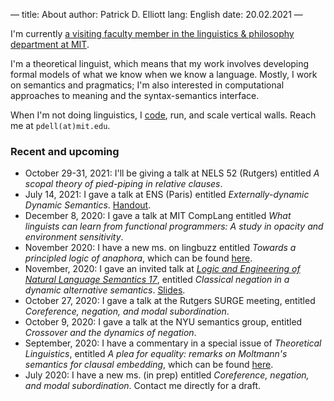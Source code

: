 ---
title: About
author: Patrick D. Elliott
lang: English
date: 20.02.2021
---

I'm currently [[https://linguistics.mit.edu/user/pdell/][a visiting faculty member in the linguistics & philosophy department at MIT]].

I'm a theoretical linguist, which means that my work involves developing formal models of what we know when we know a language. Mostly, I work on semantics and pragmatics; I'm also interested in computational approaches to meaning and the syntax-semantics interface.

When I'm not doing linguistics, I [[https://github.com/patrl][code]], run, and scale vertical walls. Reach me at ~pdell(at)mit.edu~.

*** Recent and upcoming

- October 29-31, 2021: I'll be giving a talk at NELS 52 (Rutgers) entitled /A scopal theory of pied-piping in relative clauses/.
- July 14, 2021: I gave a talk at ENS (Paris) entitled /Externally-dynamic Dynamic Semantics/. [[https://patrl.keybase.pub/handouts/ens.pdf][Handout]].
- December 8, 2020: I gave a talk at MIT CompLang entitled /What linguists can learn from functional programmers: A study in opacity and environment sensitivity/.
- November 2020: I have a new ms. on lingbuzz entitled /Towards a principled logic of anaphora/, which can be found [[https://ling.auf.net/lingbuzz/005562][here]].
- November, 2020: I gave an invited talk at [[http://www.is.ocha.ac.jp/~bekki/lenls/][/Logic and Engineering of Natural Language Semantics 17/]], entitled /Classical negation in a dynamic alternative semantics/. [[https://patrl.keybase.pub/slides/lenls2020.pdf][Slides]].
- October 27, 2020: I gave a talk at the Rutgers SURGE meeting, entitled /Coreference, negation, and modal subordination/.
- October 9, 2020: I gave a talk at the NYU semantics group, entitled /Crossover and the dynamics of negation/.
- September, 2020: I have a commentary in a special issue of /Theoretical Linguistics/, entitled /A plea for equality: remarks on Moltmann's semantics for clausal embedding/, which can be found [[https://ling.auf.net/lingbuzz/005440][here]].
- July 2020: I have a new ms. (in prep) entitled /Coreference, negation, and modal subordination/. Contact me directly for a draft.
